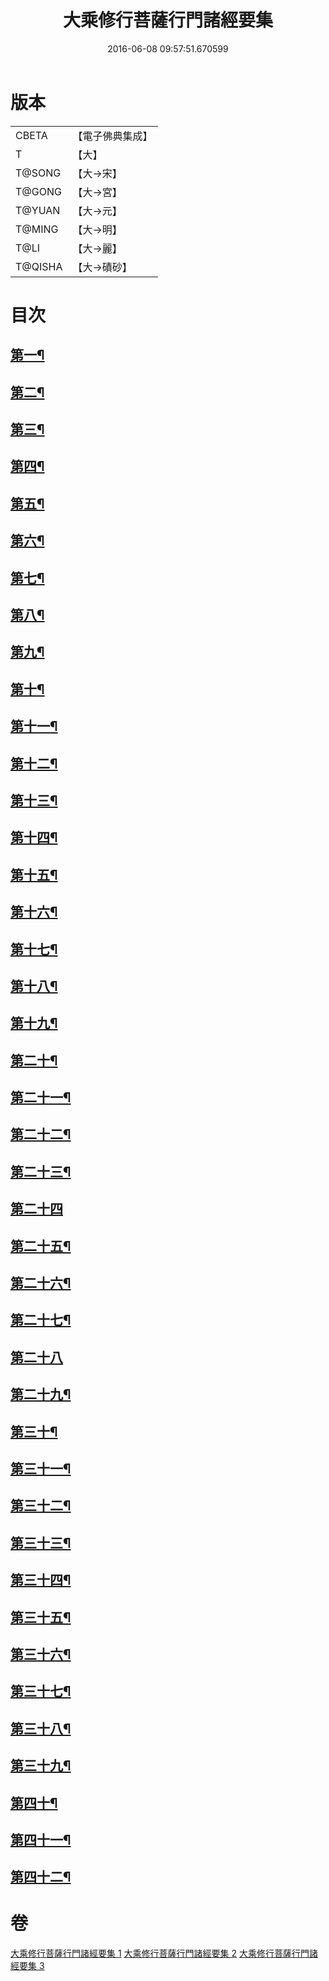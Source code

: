 #+TITLE: 大乘修行菩薩行門諸經要集 
#+DATE: 2016-06-08 09:57:51.670599

* 版本
 |     CBETA|【電子佛典集成】|
 |         T|【大】     |
 |    T@SONG|【大→宋】   |
 |    T@GONG|【大→宮】   |
 |    T@YUAN|【大→元】   |
 |    T@MING|【大→明】   |
 |      T@LI|【大→麗】   |
 |   T@QISHA|【大→磧砂】  |

* 目次
** [[file:KR6i0579_001.txt::001-0936b27][第一¶]]
** [[file:KR6i0579_001.txt::001-0938a4][第二¶]]
** [[file:KR6i0579_001.txt::001-0939a2][第三¶]]
** [[file:KR6i0579_001.txt::001-0939c11][第四¶]]
** [[file:KR6i0579_001.txt::001-0940a14][第五¶]]
** [[file:KR6i0579_001.txt::001-0940c18][第六¶]]
** [[file:KR6i0579_001.txt::001-0942a12][第七¶]]
** [[file:KR6i0579_001.txt::001-0942b10][第八¶]]
** [[file:KR6i0579_001.txt::001-0942b24][第九¶]]
** [[file:KR6i0579_001.txt::001-0942c28][第十¶]]
** [[file:KR6i0579_001.txt::001-0944a2][第十一¶]]
** [[file:KR6i0579_002.txt::002-0944c16][第十二¶]]
** [[file:KR6i0579_002.txt::002-0949b27][第十三¶]]
** [[file:KR6i0579_002.txt::002-0950b17][第十四¶]]
** [[file:KR6i0579_002.txt::002-0950c3][第十五¶]]
** [[file:KR6i0579_002.txt::002-0950c14][第十六¶]]
** [[file:KR6i0579_002.txt::002-0951a7][第十七¶]]
** [[file:KR6i0579_002.txt::002-0951c15][第十八¶]]
** [[file:KR6i0579_002.txt::002-0952a28][第十九¶]]
** [[file:KR6i0579_002.txt::002-0952c10][第二十¶]]
** [[file:KR6i0579_002.txt::002-0953b5][第二十一¶]]
** [[file:KR6i0579_003.txt::003-0953b25][第二十二¶]]
** [[file:KR6i0579_003.txt::003-0954a17][第二十三¶]]
** [[file:KR6i0579_003.txt::003-0954a29][第二十四]]
** [[file:KR6i0579_003.txt::003-0954c23][第二十五¶]]
** [[file:KR6i0579_003.txt::003-0955a24][第二十六¶]]
** [[file:KR6i0579_003.txt::003-0955b20][第二十七¶]]
** [[file:KR6i0579_003.txt::003-0955c29][第二十八]]
** [[file:KR6i0579_003.txt::003-0956b16][第二十九¶]]
** [[file:KR6i0579_003.txt::003-0956c3][第三十¶]]
** [[file:KR6i0579_003.txt::003-0956c17][第三十一¶]]
** [[file:KR6i0579_003.txt::003-0956c29][第三十二¶]]
** [[file:KR6i0579_003.txt::003-0957a19][第三十三¶]]
** [[file:KR6i0579_003.txt::003-0957b5][第三十四¶]]
** [[file:KR6i0579_003.txt::003-0957b14][第三十五¶]]
** [[file:KR6i0579_003.txt::003-0957c19][第三十六¶]]
** [[file:KR6i0579_003.txt::003-0958a7][第三十七¶]]
** [[file:KR6i0579_003.txt::003-0958b27][第三十八¶]]
** [[file:KR6i0579_003.txt::003-0959a3][第三十九¶]]
** [[file:KR6i0579_003.txt::003-0959c23][第四十¶]]
** [[file:KR6i0579_003.txt::003-0960b5][第四十一¶]]
** [[file:KR6i0579_003.txt::003-0961a26][第四十二¶]]

* 卷
[[file:KR6i0579_001.txt][大乘修行菩薩行門諸經要集 1]]
[[file:KR6i0579_002.txt][大乘修行菩薩行門諸經要集 2]]
[[file:KR6i0579_003.txt][大乘修行菩薩行門諸經要集 3]]

